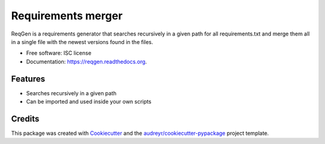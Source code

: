 ===============================
Requirements merger
===============================

.. image:: https://img.shields.io/pypi/v/reqgen.svg
        :target: https://pypi.python.org/pypi/reqgen

.. image:: https://git.vauxoo.com/vauxoo/reqgen/badges/master/build.svg
        :target: https://git.vauxoo.com/vauxoo/reqgen/commits/master
        :alt: Gitlab build

.. image:: https://readthedocs.org/projects/reqgen/badge/?version=latest
        :target: https://readthedocs.org/projects/reqgen/?badge=latest
        :alt: Documentation Status


ReqGen is a requirements generator that searches recursively in a given path for all requirements.txt and merge them all in a single file with the newest versions found in the files.

* Free software: ISC license
* Documentation: https://reqgen.readthedocs.org.

Features
--------

* Searches recursively in a given path
* Can be imported and used inside your own scripts

Credits
-------

This package was created with Cookiecutter_ and the `audreyr/cookiecutter-pypackage`_ project template.

.. _Cookiecutter: https://github.com/audreyr/cookiecutter
.. _`audreyr/cookiecutter-pypackage`: https://github.com/audreyr/cookiecutter-pypackage
